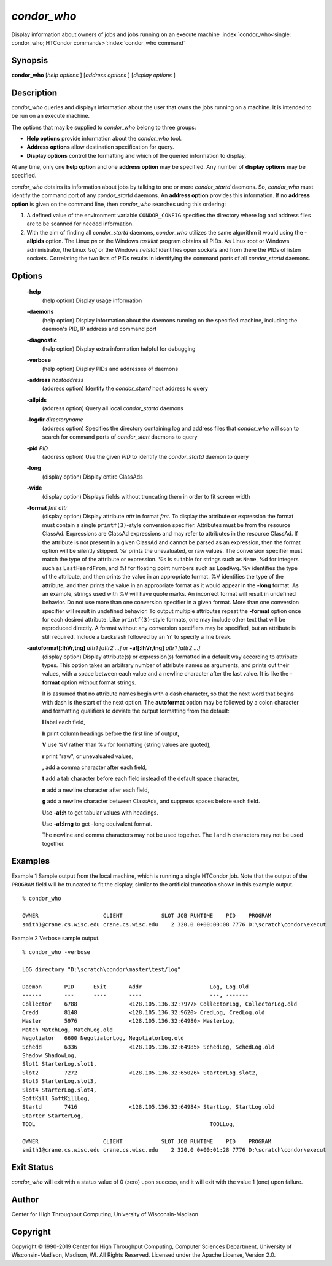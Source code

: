       

*condor_who*
============

Display information about owners of jobs and jobs running on an execute
machine
:index:`condor_who<single: condor_who; HTCondor commands>`\ :index:`condor_who command`

Synopsis
--------

**condor_who** [*help options* ] [*address options* ] [*display
options* ]

Description
-----------

*condor_who* queries and displays information about the user that owns
the jobs running on a machine. It is intended to be run on an execute
machine.

The options that may be supplied to *condor_who* belong to three
groups:

-  **Help options** provide information about the *condor_who* tool.
-  **Address options** allow destination specification for query.
-  **Display options** control the formatting and which of the queried
   information to display.

At any time, only one **help option** and one **address option** may be
specified. Any number of **display options** may be specified.

*condor_who* obtains its information about jobs by talking to one or
more *condor_startd* daemons. So, *condor_who* must identify the
command port of any *condor_startd* daemons. An **address option**
provides this information. If no **address option** is given on the
command line, then *condor_who* searches using this ordering:

#. A defined value of the environment variable ``CONDOR_CONFIG``
   specifies the directory where log and address files are to be scanned
   for needed information.
#. With the aim of finding all *condor_startd* daemons, *condor_who*
   utilizes the same algorithm it would using the **-allpids** option.
   The Linux *ps* or the Windows *tasklist* program obtains all PIDs. As
   Linux root or Windows administrator, the Linux *lsof* or the Windows
   *netstat* identifies open sockets and from there the PIDs of listen
   sockets. Correlating the two lists of PIDs results in identifying the
   command ports of all *condor_startd* daemons.

Options
-------

 **-help**
    (help option) Display usage information
 **-daemons**
    (help option) Display information about the daemons running on the
    specified machine, including the daemon's PID, IP address and
    command port
 **-diagnostic**
    (help option) Display extra information helpful for debugging
 **-verbose**
    (help option) Display PIDs and addresses of daemons
 **-address** *hostaddress*
    (address option) Identify the *condor_startd* host address to query
 **-allpids**
    (address option) Query all local *condor_startd* daemons
 **-logdir** *directoryname*
    (address option) Specifies the directory containing log and address
    files that *condor_who* will scan to search for command ports of
    *condor_start* daemons to query
 **-pid** *PID*
    (address option) Use the given *PID* to identify the
    *condor_startd* daemon to query
 **-long**
    (display option) Display entire ClassAds
 **-wide**
    (display option) Displays fields without truncating them in order to
    fit screen width
 **-format** *fmt attr*
    (display option) Display attribute *attr* in format *fmt*. To
    display the attribute or expression the format must contain a single
    ``printf(3)``-style conversion specifier. Attributes must be from
    the resource ClassAd. Expressions are ClassAd expressions and may
    refer to attributes in the resource ClassAd. If the attribute is not
    present in a given ClassAd and cannot be parsed as an expression,
    then the format option will be silently skipped. %r prints the
    unevaluated, or raw values. The conversion specifier must match the
    type of the attribute or expression. %s is suitable for strings such
    as ``Name``, %d for integers such as ``LastHeardFrom``, and %f for
    floating point numbers such as ``LoadAvg``. %v identifies the type
    of the attribute, and then prints the value in an appropriate
    format. %V identifies the type of the attribute, and then prints the
    value in an appropriate format as it would appear in the **-long**
    format. As an example, strings used with %V will have quote marks.
    An incorrect format will result in undefined behavior. Do not use
    more than one conversion specifier in a given format. More than one
    conversion specifier will result in undefined behavior. To output
    multiple attributes repeat the **-format** option once for each
    desired attribute. Like ``printf(3)``-style formats, one may include
    other text that will be reproduced directly. A format without any
    conversion specifiers may be specified, but an attribute is still
    required. Include a backslash followed by an ‘n' to specify a line
    break.
 **-autoformat[:lhVr,tng]** *attr1 [attr2 ...]* or **-af[:lhVr,tng]** *attr1 [attr2 ...]*
    (display option) Display attribute(s) or expression(s) formatted in
    a default way according to attribute types. This option takes an
    arbitrary number of attribute names as arguments, and prints out
    their values, with a space between each value and a newline
    character after the last value. It is like the **-format** option
    without format strings.

    It is assumed that no attribute names begin with a dash character,
    so that the next word that begins with dash is the start of the next
    option. The **autoformat** option may be followed by a colon
    character and formatting qualifiers to deviate the output formatting
    from the default:

    **l** label each field,

    **h** print column headings before the first line of output,

    **V** use %V rather than %v for formatting (string values are
    quoted),

    **r** print "raw", or unevaluated values,

    **,** add a comma character after each field,

    **t** add a tab character before each field instead of the default
    space character,

    **n** add a newline character after each field,

    **g** add a newline character between ClassAds, and suppress spaces
    before each field.

    Use **-af:h** to get tabular values with headings.

    Use **-af:lrng** to get -long equivalent format.

    The newline and comma characters may not be used together. The
    **l** and **h** characters may not be used together.

Examples
--------

Example 1 Sample output from the local machine, which is running a
single HTCondor job. Note that the output of the ``PROGRAM`` field will
be truncated to fit the display, similar to the artificial truncation
shown in this example output.

::

    % condor_who 
     
    OWNER                    CLIENT            SLOT JOB RUNTIME    PID    PROGRAM 
    smith1@crane.cs.wisc.edu crane.cs.wisc.edu    2 320.0 0+00:00:08 7776 D:\scratch\condor\execut

Example 2 Verbose sample output.

::

    % condor_who -verbose 
     
    LOG directory "D:\scratch\condor\master\test/log" 
     
    Daemon       PID      Exit       Addr                     Log, Log.Old 
    ------       ---      ----       ----                     ---, ------- 
    Collector    6788                <128.105.136.32:7977> CollectorLog, CollectorLog.old 
    Credd        8148                <128.105.136.32:9620> CredLog, CredLog.old 
    Master       5976                <128.105.136.32:64980> MasterLog, 
    Match MatchLog, MatchLog.old 
    Negotiator   6600 NegotiatorLog, NegotiatorLog.old 
    Schedd       6336                <128.105.136.32:64985> SchedLog, SchedLog.old 
    Shadow ShadowLog, 
    Slot1 StarterLog.slot1, 
    Slot2        7272                <128.105.136.32:65026> StarterLog.slot2, 
    Slot3 StarterLog.slot3, 
    Slot4 StarterLog.slot4, 
    SoftKill SoftKillLog, 
    Startd       7416                <128.105.136.32:64984> StartLog, StartLog.old 
    Starter StarterLog, 
    TOOL                                                      TOOLLog, 
     
    OWNER                    CLIENT            SLOT JOB RUNTIME    PID    PROGRAM 
    smith1@crane.cs.wisc.edu crane.cs.wisc.edu    2 320.0 0+00:01:28 7776 D:\scratch\condor\execut

Exit Status
-----------

*condor_who* will exit with a status value of 0 (zero) upon success,
and it will exit with the value 1 (one) upon failure.

Author
------

Center for High Throughput Computing, University of Wisconsin-Madison

Copyright
---------

Copyright © 1990-2019 Center for High Throughput Computing, Computer
Sciences Department, University of Wisconsin-Madison, Madison, WI. All
Rights Reserved. Licensed under the Apache License, Version 2.0.

      
